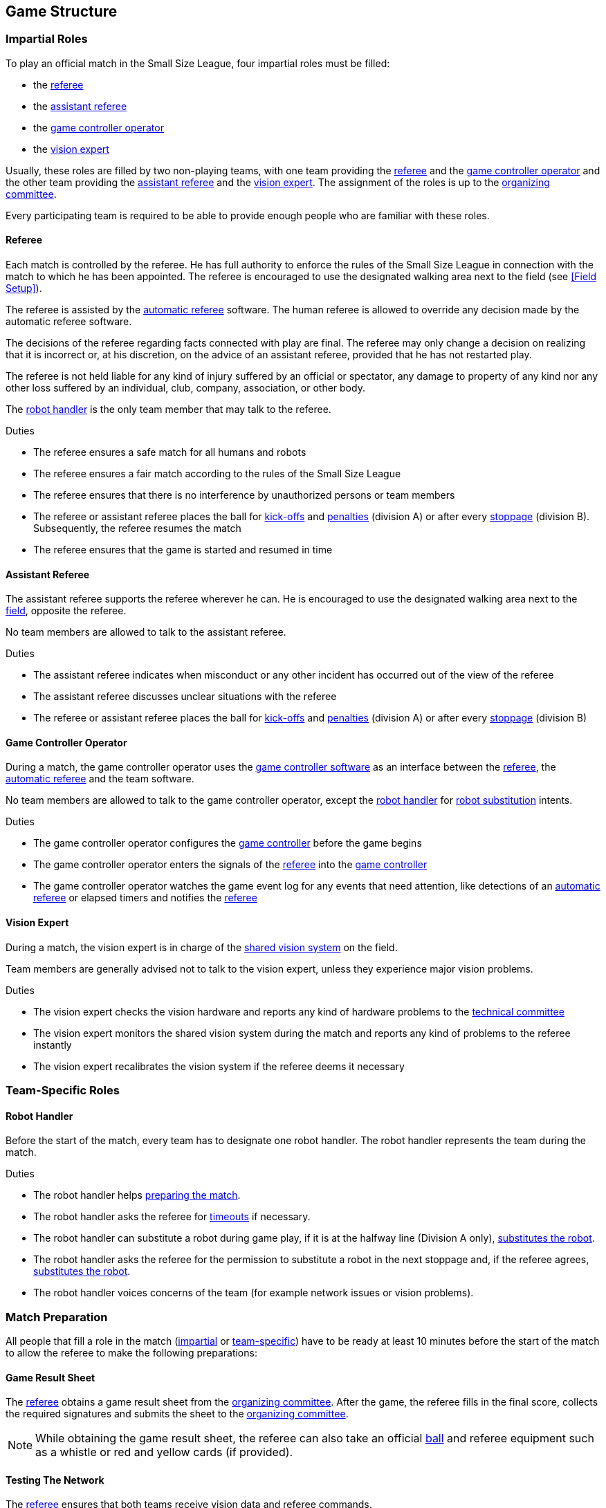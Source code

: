 == Game Structure
=== Impartial Roles
To play an official match in the Small Size League, four impartial roles must be filled:

* the <<Referee, referee>>
* the <<Assistant Referee, assistant referee>>
* the <<Game Controller Operator, game controller operator>>
* the <<Vision Expert, vision expert>>

Usually, these roles are filled by two non-playing teams, with one team providing the <<Referee, referee>> and the <<Game Controller Operator, game controller operator>> and the other team providing the <<Assistant Referee, assistant referee>> and the <<Vision Expert, vision expert>>. The assignment of the roles is up to the <<Organizing Committee, organizing committee>>.

Every participating team is required to be able to provide enough people who are familiar with these roles.

==== Referee
Each match is controlled by the referee. He has full authority to enforce the rules of the Small Size League in connection with the match to which he has been appointed. The referee is encouraged to use the designated walking area next to the field (see <<Field Setup>>).

The referee is assisted by the <<Automatic Referee, automatic referee>> software. The human referee is allowed to override any decision made by the automatic referee software.

The decisions of the referee regarding facts connected with play are final. The referee may only change a decision on realizing that it is incorrect or, at his discretion, on the
advice of an assistant referee, provided that he has not restarted play.

The referee is not held liable for any kind of injury suffered by an official or spectator, any damage to property of any kind nor any other loss suffered by an individual, club, company, association, or other body.

The <<Robot Handler, robot handler>> is the only team member that may talk to the referee.

.Duties

* The referee ensures a safe match for all humans and robots
* The referee ensures a fair match according to the rules of the Small Size League
* The referee ensures that there is no interference by unauthorized persons or team members
* The referee or assistant referee places the ball for <<Kick-Off, kick-offs>> and <<Penalty Kick, penalties>> (division A) or after every <<Stopping The Game, stoppage>> (division B). Subsequently, the referee resumes the match
* The referee ensures that the game is started and resumed in time

==== Assistant Referee
The assistant referee supports the referee wherever he can. He is encouraged to use the designated walking area next to the <<Field Setup, field>>, opposite the referee.

No team members are allowed to talk to the assistant referee.

.Duties

* The assistant referee indicates when misconduct or any other incident has occurred out of the view of the referee
* The assistant referee discusses unclear situations with the referee
* The referee or assistant referee places the ball for <<Kick-Off, kick-offs>> and <<Penalty Kick, penalties>> (division A) or after every <<Stopping The Game, stoppage>> (division B)


==== Game Controller Operator
During a match, the game controller operator uses the <<Game Controller, game controller software>> as an interface between the <<Referee, referee>>, the <<Automatic Referee, automatic referee>> and the team software.

No team members are allowed to talk to the game controller operator, except the <<Robot Handler, robot handler>> for <<Robot Substitution, robot substitution>> intents.

.Duties
* The game controller operator configures the <<Game Controller, game controller>> before the game begins
* The game controller operator enters the signals of the <<Referee, referee>> into the <<Game Controller, game controller>>
* The game controller operator watches the game event log for any events that need attention, like detections of an <<Automatic Referee, automatic referee>> or elapsed timers and notifies the <<Referee, referee>>

==== Vision Expert
During a match, the vision expert is in charge of the <<Vision, shared vision system>> on the field.

Team members are generally advised not to talk to the vision expert, unless they experience major vision problems.

.Duties

* The vision expert checks the vision hardware and reports any kind of hardware problems to the <<Technical Committee, technical committee>>
* The vision expert monitors the shared vision system during the match and reports any kind of problems to the referee instantly
* The vision expert recalibrates the vision system if the referee deems it necessary

=== Team-Specific Roles

==== Robot Handler
Before the start of the match, every team has to designate one robot handler. The robot handler represents the team during the match.

.Duties
* The robot handler helps <<Match Preparation, preparing the match>>.
* The robot handler asks the referee for <<Timeouts, timeouts>> if necessary.
* The robot handler can substitute a robot during game play, if it is at the halfway line (Division A only), <<Robot Substitution, substitutes the robot>>.
* The robot handler asks the referee for the permission to substitute a robot in the next stoppage and, if the referee agrees, <<Robot Substitution, substitutes the robot>>.
* The robot handler voices concerns of the team (for example network issues or vision problems).

=== Match Preparation
All people that fill a role in the match (<<Impartial Roles, impartial>> or <<Team-Specific Roles, team-specific>>) have to be ready at least 10 minutes before the start of the match to allow the referee to make the following preparations:

==== Game Result Sheet
The <<Referee, referee>> obtains a game result sheet from the <<Organizing Committee, organizing committee>>. After the game, the referee fills in the final score, collects the required signatures and submits the sheet to the <<Organizing Committee, organizing committee>>.

NOTE: While obtaining the game result sheet, the referee can also take an official <<Ball, ball>> and referee equipment such as a whistle or red and yellow cards (if provided).

==== Testing The Network
The <<Referee, referee>> ensures that both teams receive vision data and referee commands.

==== Choosing Team Colors
The <<Referee, referee>> asks the <<Robot Handler, robot handlers>> of the teams about their preferred team color (either blue or yellow). If the teams agree on a color assignment, the colors will be used for the entire match.

However, if both teams prefer the same color, the referee assigns the colors by chance. In this case, the teams switch the colors after the first half of the match as well as after the first half of the overtime if applicable.

==== Choosing Side And Kick-Off
The <<Referee, referee>> tosses a coin with both <<Robot Handler, robot handlers>>. The winning team chooses the goal it will attack in the first half of the match. The other team takes the <<Kick-Off, kick-off>> to start the match.

==== Choosing Keeper Id
The <<Referee, referee>> asks both <<Robot Handler, robot handlers>> which robot they will use as the keeper and forwards this information to the <<Game Controller Operator, game controller operator>>.

NOTE: If a team does not want to use a keeper, it may select the id of a robot that is not on the field.

=== Game Stages
==== Overview
An official match of the Small Size League consists of the following stages:

|===
| Game Stage | Duration

| First Half | 300 seconds of playing time
| Half-Time Break | 300 seconds pause
| Second Half | 300 seconds of playing time
|===

If the match is an elimination match (draw is not a possible outcome) and the score is even after the regular game time, the match goes into overtime and the following game stages are added:

|===
| Game Stage | Duration

| Pre-Overtime Break | 300 seconds of pause
| Overtime First Half | 150 seconds of playing time
| Overtime Half-Time Break | 120 seconds of pause
| Overtime Second Half | 150 seconds of playing time
|===

If the score is even after overtime has been played, the following stages are added:

|===
| Game Stage | Duration

| Pre-Shoot-Out Break | 120 seconds of pause
| <<Shoot-Out>> | unlimited
|===

The match timer is paused whenever no team is allowed to <<Ball Manipulation, manipulate the ball>>. This includes <<Stop, stop>>, <<Halt, halt>> and the preparation states of <<Kick-Off, kick-off>> and <<Penalty Kick, penalty kick>>. Additionally, it is paused during <<Ball Placement, ball placement>>.

NOTE: As a result, the time needed for a match is much greater than the playing time.

==== Timeouts
The <<Robot Handler, robot handler>> has to ask the referee for a timeout. Timeouts are handled like <<Overview, breaks>>, meaning that both teams are allowed to make modifications to their software and hardware (see <<Autonomy>>).

Each team is allocated 4 timeouts at the beginning of the match. A total of 300 seconds is allowed for all timeouts. Timeouts may only be taken during a game
stoppage. The time is monitored and recorded by the <<Game Controller Operator, game controller operator>>.

NOTE: For example, a team may take 3 timeouts of 60 seconds duration and thereafter have only one timeout of up to 120 seconds duration.

During overtime, both teams can use 2 timeouts with a total time of 150 seconds. The number of timeouts and the time not used in regular game are not added.

No timeouts are possible in the <<Shoot-Out, shoot-out>> stage.

==== Early Termination At A Score Of 10
When a team manages to shoot 10 goals, the match is automatically terminated and the team with more goals is declared the winner, regardless of the current game stage.
